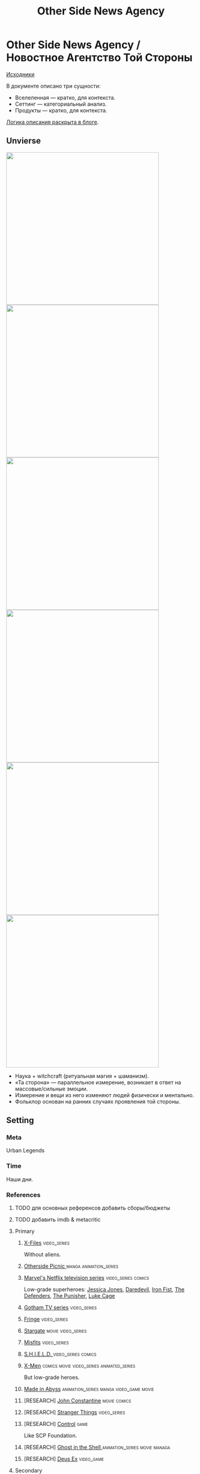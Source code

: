 #+TITLE: Other Side News Agency
#+STARTUP: noinlineimages
* Other Side News Agency / Новостное Агентство Той Стороны

[[https://github.com/Tiendil/world-builders-2023/blob/main/categorical-analysis/other-side-news-agency.org][Исходники]]

В документе описано три сущности:

- Вселеленная — кратко, для контекста.
- Сеттинг — категориальный анализ.
- Продукты — кратко, для контекста.

[[https://tiendil.org/fictional-universe-setting-work-what-the-difference/][Логика описания раскрыта в блоге]].

** Unvierse
#+BEGIN_EXPORT html
<img src="./other-side-news-agency-4.png" style="width: 29em; display: inline-block;"/>
<img src="./other-side-news-agency-5.png" style="width: 29em; display: inline-block;"/>
<img src="./other-side-news-agency-6.png" style="width: 29em; display: inline-block;"/>
<img src="./other-side-news-agency-2.png" style="width: 29em; display: inline-block;"/>
<img src="./other-side-news-agency-3.png" style="width: 29em; display: inline-block;"/>
<img src="./other-side-news-agency-1.png" style="width: 29em; display: inline-block;"/>
#+END_EXPORT

- Наука + witchcraft (ритуальная магия + шаманизм).
- «Та сторона» — параллельное измерение, возникает в ответ на массовые/сильные эмоции.
- Измерение и вещи из него изменяют людей физически и ментально.
- Фольклор основан на ранних случаях проявления той стороны.
** Setting
*** Meta
Urban Legends
*** Time
Наши дни.
*** References
**** TODO для основных референсов добавить сборы/бюджеты
**** TODO добавить imdb & metacritic
**** Primary
***** [[https://en.wikipedia.org/wiki/The_X-Files][X-Files]]                                                                   :video_series:
Without aliens.
***** [[https://en.wikipedia.org/wiki/Otherside_Picnic][Otherside Picnic ]]                                                         :manga:animation_series:
***** [[https://en.wikipedia.org/wiki/Marvel%27s_Netflix_television_series][Marvel's Netflix television series]]                                        :video_series:comics:
Low-grade superheroes: [[https://en.wikipedia.org/wiki/Jessica_Jones_(TV_series)][Jessica Jones]], [[https://en.wikipedia.org/wiki/Daredevil_(TV_series)][Daredevil]], [[https://en.wikipedia.org/wiki/Iron_Fist_(TV_series)][Iron Fist]], [[https://en.wikipedia.org/wiki/The_Defenders_(miniseries)][The Defenders]], [[https://en.wikipedia.org/wiki/The_Punisher_(TV_series)][The Punisher]], [[https://en.wikipedia.org/wiki/Luke_Cage_(TV_series)][Luke Cage]]
***** [[https://en.wikipedia.org/wiki/Gotham_(TV_series)][Gotham TV series]]                                                          :video_series:
***** [[https://en.wikipedia.org/wiki/Fringe_(TV_series)][Fringe]]                                                                    :video_series:
***** [[https://en.wikipedia.org/wiki/Stargate_(film)][Stargate]]                                                                  :movie:video_series:
***** [[https://en.wikipedia.org/wiki/Misfits_(TV_series)][Misfits]]                                                                   :video_series:
***** [[https://en.wikipedia.org/wiki/S.H.I.E.L.D.][S.H.I.E.L.D. ]]                                                             :video_series:comics:
***** [[https://en.wikipedia.org/wiki/X-Men][X-Men]]                                                                     :comics:movie:video_series:animated_series:
But low-grade heroes.
***** [[https://en.wikipedia.org/wiki/Made_in_Abyss][Made in Abyss]]                                                             :animation_series:manga:video_game:movie:
***** [RESEARCH] [[https://en.wikipedia.org/wiki/John_Constantine][John Constantine]]                                               :movie:comics:
***** [RESEARCH] [[https://en.wikipedia.org/wiki/Stranger_Things][Stranger Things]]                                                :video_series:
***** [RESEARCH] [[https://store.steampowered.com/app/870780/Control_Ultimate_Edition/][Control]]                                                        :game:
Like SCP Foundation.
***** [RESEARCH] [[https://en.wikipedia.org/wiki/Ghost_in_the_Shell][Ghost in the Shell ]]                                            :animation_series:movie:managa:
***** [RESEARCH] [[https://en.wikipedia.org/wiki/Deus_Ex][Deus Ex]]                                                        :video_game:
**** Secondary
***** [[https://scp-wiki.wikidot.com/][SCP Foundation]]                                                            :game:
***** [[https://en.wikipedia.org/wiki/Wellington_Paranormal][Wellington Paranormal]]                                                     :video_series:
***** [[https://en.wikipedia.org/wiki/American_Gods][American Gods]]                                                             :book:video_series:
***** [[https://en.wikipedia.org/wiki/Mononoke_(TV_series)][Mononoke]] don't be confused with "Princess Mononoke"                       :animation_series:
***** [[https://en.wikipedia.org/wiki/Mieruko-chan][Mieruko Chan ]]                                                             :manga:animation_series:
***** [[https://en.wikipedia.org/wiki/Miss_Peregrine%27s_Home_for_Peculiar_Children_(film)][Miss Peregrine's Home for Peculiar Children  ]]                             :movie:
***** [[https://en.wikipedia.org/wiki/Torchwood][Torchwood]]                                                                 :video_series:
***** [[https://en.wikipedia.org/wiki/First_Wave_(TV_series)][First Wave]]                                                                :video_series:
***** [[https://en.wikipedia.org/wiki/Dirk_Gently%27s_Holistic_Detective_Agency_(TV_series)][Dirk Gently's Holistic Detective Agency  ]]                                 :video_series:
***** [[https://en.wikipedia.org/wiki/Night_Watch_(Lukyanenko_novel)][Ночной дозор]]                                                              :book:movies:
***** [[https://ru.wikipedia.org/wiki/%D0%9F%D0%B8%D0%BA%D0%BD%D0%B8%D0%BA_%D0%BD%D0%B0_%D0%BE%D0%B1%D0%BE%D1%87%D0%B8%D0%BD%D0%B5][Пикник на обочине ]]                                                        :book:
***** [[https://en.wikipedia.org/wiki/Metro_(franchise)][Metro 2033-x  ]]                                                            :video_game:book:
***** [[https://en.wikipedia.org/wiki/S.T.A.L.K.E.R.][S.T.A.L.K.E.R. ]]                                                           :video_game:
***** [[https://en.wikipedia.org/wiki/Utopia_(British_TV_series)][Utopia ]]                                                                   :video_series:
***** [RESEARCH] [[https://en.wikipedia.org/wiki/Spriggan_(manga)][Spriggan]]                                                       :animation_series:managa:movie:video_game:
***** [RESEARCH] [[https://en.wikipedia.org/wiki/Heroes_(American_TV_series)][Heroes]]                                                         :video_series:
***** [RESEARCH] [[https://en.wikipedia.org/wiki/The_OA][The OA ]]                                                        :video_series:
***** [RESEARCH] [[https://en.wikipedia.org/wiki/The_Lost_Room][The Lost Room   ]]                                               :video_series:
***** [RESEARCH] [[https://en.wikipedia.org/wiki/Gateway_(novel)][Gateway ]]                                                       :book:
***** [RESEARCH] [[https://en.wikipedia.org/wiki/The_Craft_(film)][The Craft   ]]                                                   :movie:
***** [RESEARCH] [[https://en.wikipedia.org/wiki/The_Boys_(TV_series)][The Boys ]]                                                      :video_series:
***** [RESEARCH] [[https://en.wikipedia.org/wiki/John_Wick_(franchise)][John Wick ]]                                                     :movie:
***** [RESEARCH] [[https://en.wikipedia.org/wiki/Warehouse_13][Warhouse 13]]                                                    :video_series:video_series:
***** [RESEARCH] [[https://en.wikipedia.org/wiki/The_Dresden_Files_(TV_series)][The Dresden Files ]]                                             :video_series:book:
***** [RESEARCH] [[https://en.wikipedia.org/wiki/Kolchak:_The_Night_Stalker][Kolchak: The Night Stalker]]                                     :video_series:
Tremendous influence on X-Files.
***** [RESEARCH] [[https://en.wikipedia.org/wiki/Twin_Peaks][Twin Peaks]]                                                     :video_series:
***** [RESEARCH] [[https://en.wikipedia.org/wiki/Hellraiser][Hellraiser]]                                                     :movie:comics:
*** Heroes
**** Primary
***** Adventurer/Freelancer
***** Investigator (Journalist, Detective, Special Agent)
***** Corrupted government worker (Politician, Police, Judge)
***** Witcher/Witch/Exorcist
***** Rich gray-moral entrepreneur (Walter White, Tony Stark, Frank Underwood, Raymond Reddington)
***** Low-grade super-hero/vilian
***** Folclore creature (Vampire, Werewolf, Zombie, Ghost, Demon, Angel, Alien, Mutant)
***** Illegal trader (Artifacts, Information, Weapons, Drugs)
***** Scientist/Engineer/Mechanic specialized in paranormal
***** Secret organization member
**** Secondary
***** фамилиар
***** Врач
***** ПТСР-шник
Видел то, чего не хотел бы видеть никогда.
***** Изгнанник/отшельник
***** «Хочу и буду жить простой жизнью»
- Обычный человек с нормальной стороны, которому постоянно мешает жить та сторона.
- Мутант, который всеми силами пытается жить как обычный человек.
***** Бармен
***** «Призрак»
***** Мошенник
***** Заблудившийся на той стороне
***** TODO Weirdness Magnet
*** Истории
**** Основные
***** Столкновение реальности и паранормального / слом устоев
***** Сталкеринг / чёрная археология
***** Выбраться из аномалии / выжить
***** Борьба за власть
***** Жизнь изгоев
***** Адаптация к ненормальности
***** Рост над собой, развитие, становление
***** TODO Крах централизованной власти?
**** Сталкинг
***** Исследование неизвестного
***** Противостояние окружающей среде
***** Поиск сокровищ
***** Заблудиться и найтись
**** Социальные турбулентности
***** Конспирации vs публичность
***** Благо общества vs благо индивида
***** Искушение / corruption
***** Пандемия паранормального
**** Личностные
***** Самопожертвование
***** Возвращение к нормальности
***** Потеря рассудка / изменение морали
***** Борьба с зависимостью / с собой
***** Принятие изменений в себе
***** Мой друг/брат/муж — мутант
**** «Профессиональные»
***** Изучение артефакта
***** Опыты на людях
***** Расследование происшествия
***** Расследование серии происшествий / поиск кукловода
***** Жизнь отдела расследований
Редакции газеты, детективного агентства.
***** «Пиратский корабль»/«Предприятие»
Мы делаем «стартап» в незарегулированной опасной области.
***** От соперничества к дружбе
***** Предательство/подстава
**** Прочие
***** Месть
***** Любопытство убило кота
***** Хотели как лучше, получилось как всегда
***** Дама в беде
***** Попытка стать богом
***** Последствия поступка
*** Места действия
**** Та сторона / параллельное измерение
**** Городские джунгли
Субурбия, бедные кварталы, богатые кварталы, заброшенный завод
**** Аукцион артефактов
**** Хранилище артефактов
**** Лаборатория / мастерская
**** Военная база, база секретного ордена
**** Редакция, детективное агентство, база сталкеров
**** Убежище, Бар, церковь
*** Артефакты
**** Проклятая вещь
**** Самодельная экипировка «из артефактов и палок»
**** Экипировка сталкера
**** Обычная вещь, которая артефакт
**** «Грааль» / «Игла кощея»
Мощный артефакт, который порождает специфическую мутацию. Например, вампиризм.
**** Атрибутика расследователя
Доска расследования, одежда, блокнот, ручка
**** Карта той стороны
*** Биологические аномалии
**** Приобретённые уродства
**** Небольшие мутации
Клыки, повышенная шерстистость, изменённый цвет глаз, рожки, хвост.
**** Манифестации той стороны
Идеальная красота, идеальное уродство, крылья, копыта, заметные изменения кожи, дыхание огнём, тело призрака.
**** Аллергия
На свет, серебро, воду, музыку.
**** Психические расстройства
***** Паранойя
***** Каннибализм
***** Раздвоение личности
***** Шизофрения
***** Садизм / мазохизм
*** Прочее
**** Серая мораль
**** Военщина
**** Культы
**** Технологии основанные на артефактах
**** Аномалии
**** Порталы
**** Алогичные явления
**** Необычная физика
**** Секретные организации
**** Секреты: знаки, шифры, коды, пароли, дневники
**** Полтергейст
*** Якоря реального мира
**** Реальные места действия (города, страны, места)
**** Известные фольклорные сущности
**** Порочные политики
**** Вопросы доверия
**** Равноправие
**** Сегрегация
**** Рост над собой, развитие
**** Контроль государства
**** Diversity/Разнообразие
** Продукты
*** ММО Other Side News Agency
**** Одной строкой
Делай новости, создавай легенды, меняй ту сторону.
**** Жанр
Paranormal Mockumentary Investigative Journalism
**** Описание
- «ММО» песочница для ролевиков создателей контента и их фоловеров.
- Сними или напиши новость для Tik Tok, Instagram, Twitter о потустороннем мире.
- Если зрители проголосуют за твою новость, она станет реальностью в мире Той Стороны.
**** Референсы
****** [[https://en.wikipedia.org/wiki/What_We_Do_in_the_Shadows_(TV_series)][What We Do in the Shadows ]]                                               :video_series:
Общий настрой, мокументарность, юмор, простота.
****** [[https://en.wikipedia.org/wiki/ERepublik][eRepublik]]                                                                :game:
****** [[https://store.steampowered.com/app/918820/Headliner_NoviNews/][Headliner: NoviNews]]                                                      :game:
****** [[https://store.steampowered.com/app/352240/The_Westport_Independent/][The Westport Independent]]                                                 :game:
****** [[https://dukope.com/trt/play.html][The Republia Times]]                                                       :game:
****** [[https://en.wikipedia.org/wiki/Interview_with_the_Vampire_(film)][Interview with the vampire]]                                               :movie:
****** [[https://store.steampowered.com/app/490980/Daily_Chthonicle_Editors_Edition/][Daily Chthonicle: Editor's Edition ]]                                      :game:
*** Сериал Other Side News Agency
*** Игра Other Side News Agency
*менеджер новостного агенства / гильдии разведчиков
** Заметки
- Как варинат маркетинговой стратегии, можно сосредоточиться на клубах ролевиков.
